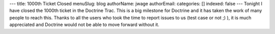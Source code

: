 ---
title: 1000th Ticket Closed
menuSlug: blog
authorName: jwage 
authorEmail: 
categories: []
indexed: false
---
Tonight I have closed the 1000th ticket in the Doctrine Trac. This
is a big milestone for Doctrine and it has taken the work of many
people to reach this. Thanks to all the users who took the time to
report issues to us (test case or not ;) ), it is much appreciated
and Doctrine would not be able to move forward without it.

